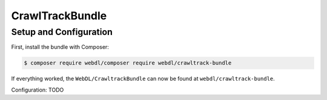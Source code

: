 CrawlTrackBundle
================

Setup and Configuration
-----------------------

First, install the bundle with Composer:

.. code-block:: bash

    $ composer require webdl/composer require webdl/crawltrack-bundle

If everything worked, the ``WebDL/CrawltrackBundle`` can now be found
at ``webdl/crawltrack-bundle``.

Configuration: TODO

